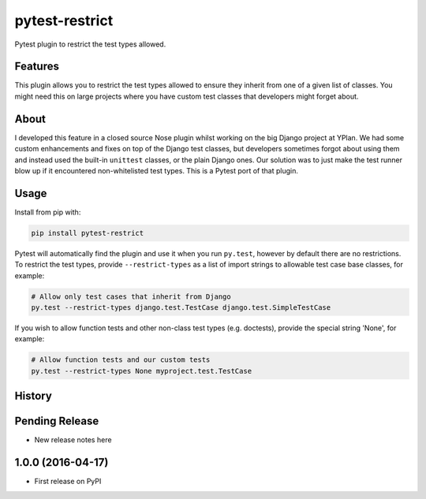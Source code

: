 ===============
pytest-restrict
===============

.. image:: https://img.shields.io/travis/adamchainz/pytest-restrict.svg
        :target: https://travis-ci.org/adamchainz/pytest-restrict

.. image:: https://img.shields.io/pypi/v/pytest-restrict.svg
        :target: https://pypi.python.org/pypi/pytest-restrict

Pytest plugin to restrict the test types allowed.

Features
--------

This plugin allows you to restrict the test types allowed to ensure they
inherit from one of a given list of classes. You might need this on large
projects where you have custom test classes that developers might forget about.


About
-----

I developed this feature in a closed source Nose plugin whilst working on the
big Django project at YPlan. We had some custom enhancements and fixes on top
of the Django test classes, but developers sometimes forgot about using them
and instead used the built-in ``unittest`` classes, or the plain Django ones.
Our solution was to just make the test runner blow up if it encountered
non-whitelisted test types. This is a Pytest port of that plugin.

Usage
-----

Install from pip with:

.. code-block:: bash

    pip install pytest-restrict

Pytest will automatically find the plugin and use it when you run ``py.test``,
however by default there are no restrictions. To restrict the test types,
provide ``--restrict-types`` as a list of import strings to allowable test case
base classes, for example:

.. code-block:: bash

    # Allow only test cases that inherit from Django
    py.test --restrict-types django.test.TestCase django.test.SimpleTestCase

If you wish to allow function tests and other non-class test types (e.g.
doctests), provide the special string 'None', for example:

.. code-block:: sh

    # Allow function tests and our custom tests
    py.test --restrict-types None myproject.test.TestCase




History
-------

Pending Release
---------------

* New release notes here

1.0.0 (2016-04-17)
------------------

* First release on PyPI



